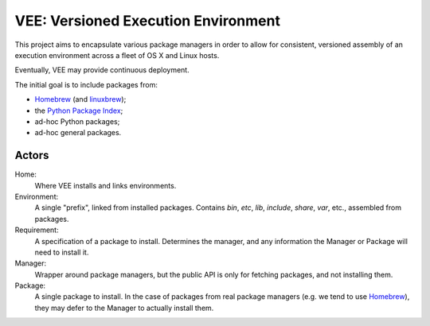 
VEE: Versioned Execution Environment
====================================


This project aims to encapsulate various package managers in order to allow for
consistent, versioned assembly of an execution environment across a fleet of
OS X and Linux hosts.

Eventually, VEE may provide continuous deployment.

The initial goal is to include packages from:

- Homebrew_ (and linuxbrew_);
- the `Python Package Index <PyPI_>`_;
- ad-hoc Python packages;
- ad-hoc general packages.


Actors
------

Home:
    Where VEE installs and links environments.

Environment:
    A single "prefix", linked from installed packages. Contains `bin`, `etc`, `lib`,
    `include`, `share`, `var`, etc., assembled from packages.

Requirement:
    A specification of a package to install. Determines the manager, and any
    information the Manager or Package will need to install it.

Manager:
    Wrapper around package managers, but the public API is only for fetching
    packages, and not installing them.

Package:
    A single package to install. In the case of packages from real package
    managers (e.g. we tend to use Homebrew_), they may defer to the Manager
    to actually install them.

..
    Contents:

    .. toctree::
        :maxdepth: 2

    Indices and tables
    ==================

    * :ref:`genindex`
    * :ref:`modindex`
    * :ref:`search`


.. _Homebrew: http://brew.sh/
.. _linuxbrew: https://github.com/Homebrew/linuxbrew
.. _PyPI: https://pypi.python.org/pypi


